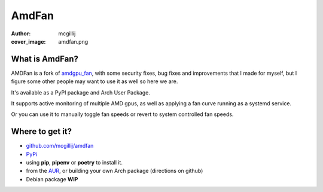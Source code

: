 AmdFan
######
:author: mcgillij
:cover_image: amdfan.png


What is AmdFan?
***************

AMDFan is a fork of `amdgpu_fan <https://github.com/chestm007/amdgpu-fan>`_, with some security fixes, bug fixes and improvements that I made for myself, but I figure some other people may want to use it as well so here we are.

It's available as a PyPI package and Arch User Package.

It supports active monitoring of multiple AMD gpus, as well as applying a fan curve running as a systemd service.

Or you can use it to manually toggle fan speeds or revert to system controlled fan speeds.

Where to get it?
****************

- `github.com/mcgillij/amdfan <https://github.com/mcgillij/amdfan>`_
- `PyPi <https://pypi.org/project/amdfan/>`_
- using **pip**, **pipenv** or **poetry** to install it.
- from the `AUR <https://aur.archlinux.org/packages/amdfan/>`_, or building your own Arch package (directions on github)
- Debian package **WIP**
